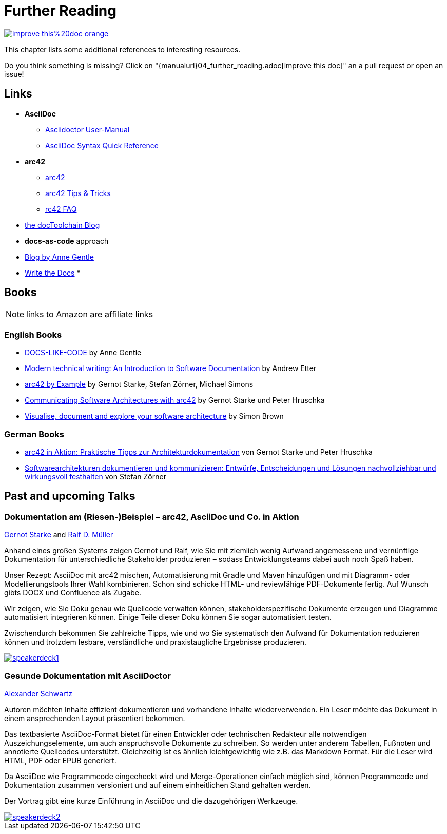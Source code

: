 ifndef::imagesdir[:imagesdir: ../images]
= Further Reading

image::https://img.shields.io/badge/improve-this%20doc-orange.svg[link={manualurl}04_further_reading.adoc, float=right]

This chapter lists some additional references to interesting resources.

Do you think something is missing? Click on "{manualurl}04_further_reading.adoc[improve this doc]" an a pull request or open an issue!

== Links

* *AsciiDoc*
** http://asciidoctor.org/docs/user-manual/[Asciidoctor User-Manual]
** http://asciidoctor.org/docs/asciidoc-syntax-quick-reference/[AsciiDoc Syntax Quick Reference]
* *arc42*
** http://arc42.org/[arc42]
** http://docs.arc42.org/home/[arc42 Tips & Tricks]
** http://faq.arc42.org/home/[rc42 FAQ]
* https://rdmueller.github.io/[the docToolchain Blog]
* *docs-as-code* approach
* https://docslikecode.com[Blog by Anne Gentle]
* http://www.writethedocs.org/guide/docs-as-code/[Write the Docs]
*

== Books

NOTE: links to Amazon are affiliate links

=== English Books

* http://amzn.to/2smRhxE[DOCS-LIKE-CODE] by Anne Gentle
* http://amzn.to/2sn0kyx[Modern technical writing: An Introduction to Software Documentation] by Andrew Etter
* https://leanpub.com/arc42byexample[arc42 by Example] by Gernot Starke, Stefan Zörner, Michael Simons
* https://leanpub.com/arc42inpractice[Communicating Software Architectures with arc42] by Gernot Starke und Peter Hruschka
* https://leanpub.com/visualising-software-architecture[Visualise, document and explore your software architecture] by Simon Brown

=== German Books

* http://amzn.to/2smM5Kp[arc42 in Aktion: Praktische Tipps zur Architekturdokumentation] von Gernot Starke und Peter Hruschka
* http://amzn.to/2ru9Yvr[Softwarearchitekturen dokumentieren und kommunizieren: Entwürfe, Entscheidungen und Lösungen nachvollziehbar und wirkungsvoll festhalten] von Stefan Zörner

== Past and upcoming Talks

=== Dokumentation am (Riesen-)Beispiel – arc42, AsciiDoc und Co. in Aktion

https://twitter.com/gernotstarke[Gernot Starke] and https://twitter.com/ralfdmueller[Ralf D. Müller]

Anhand eines großen Systems zeigen Gernot und Ralf, wie Sie mit ziemlich wenig Aufwand angemessene und vernünftige Dokumentation für unterschiedliche Stakeholder produzieren – sodass Entwicklungsteams dabei auch noch Spaß haben.

Unser Rezept: AsciiDoc mit arc42 mischen, Automatisierung mit Gradle und Maven hinzufügen und mit Diagramm- oder Modellierungstools Ihrer Wahl kombinieren.
Schon sind schicke HTML- und reviewfähige PDF-Dokumente fertig.
Auf Wunsch gibts DOCX und Confluence als Zugabe.

Wir zeigen, wie Sie Doku genau wie Quellcode verwalten können, stakeholderspezifische Dokumente erzeugen und Diagramme automatisiert integrieren können.
Einige Teile dieser Doku können Sie sogar automatisiert testen.

Zwischendurch bekommen Sie zahlreiche Tipps, wie und wo Sie systematisch den Aufwand für Dokumentation reduzieren können und trotzdem lesbare, verständliche und praxistaugliche Ergebnisse produzieren.

image::manual/speakerdeck1.png[align="center",link=https://speakerdeck.com/rdmueller/dokumentation-am-riesen-beispiel-arc42-asciidoc-und-co-in-aktion]

=== Gesunde Dokumentation mit AsciiDoctor

https://twitter.com/ahus1de[Alexander Schwartz]

Autoren möchten Inhalte effizient dokumentieren und vorhandene Inhalte wiederverwenden. Ein Leser möchte das Dokument in einem ansprechenden Layout präsentiert bekommen.

Das textbasierte AsciiDoc-Format bietet für einen Entwickler oder technischen Redakteur alle notwendigen Auszeichungselemente, um auch anspruchsvolle Dokumente zu schreiben. So werden unter anderem Tabellen, Fußnoten und annotierte Quellcodes unterstützt. Gleichzeitig ist es ähnlich leichtgewichtig wie z.B. das Markdown Format. Für die Leser wird HTML, PDF oder EPUB generiert.

Da AsciiDoc wie Programmcode eingecheckt wird und Merge-Operationen einfach möglich sind, können Programmcode und Dokumentation zusammen versioniert und auf einem einheitlichen Stand gehalten werden.

Der Vortrag gibt eine kurze Einführung in AsciiDoc und die dazugehörigen Werkzeuge.

image::manual/speakerdeck2.png[align="center",link=https://speakerdeck.com/ahus1/gesunde-dokumentation-mit-asciidoctor]
